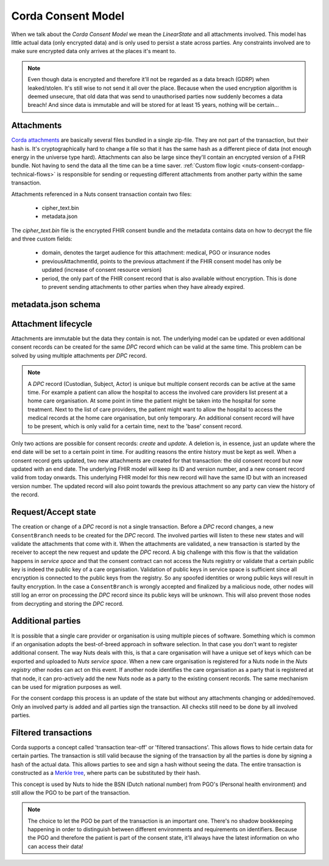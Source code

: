.. _nuts-consent-cordapp-technical-model:

Corda Consent Model
===================

When we talk about the *Corda Consent Model* we mean the *LinearState* and all attachments involved.
This model has little actual data (only encrypted data) and is only used to persist a state across parties.
Any constraints involved are to make sure encrypted data only arrives at the places it's meant to.

.. note::

    Even though data is encrypted and therefore it'll not be regarded as a data breach (GDRP) when leaked/stolen.
    It's still wise to not send it all over the place. Because when the used encryption algorithm is deemed unsecure, that old data that was send to unauthorised parties now suddenly becomes a data breach! And since data is immutable and will be stored for at least 15 years, nothing will be certain...

Attachments
-----------

`Corda attachments <https://docs.corda.net/tutorial-attachments.html>`_ are basically several files bundled in a single zip-file.
They are not part of the transaction, but their hash is. It's cryptographically hard to change a file so that it has the same hash as a different piece of data (not enough energy in the universe type hard).
Attachments can also be large since they'll contain an encrypted version of a FHIR bundle.
Not having to send the data all the time can be a time saver. :ref:`Custom flow logic <nuts-consent-cordapp-technical-flows>` is responsible for sending or requesting different attachments from another party within the same transaction.

Attachments referenced in a Nuts consent transaction contain two files:

    - cipher_text.bin
    - metadata.json

The *cipher_text.bin* file is the encrypted FHIR consent bundle and the metadata contains data on how to decrypt the file and three custom fields:

    - domain, denotes the target audience for this attachment: medical, PGO or insurance nodes
    - previousAttachmentId, points to the previous attachment if the FHIR consent model has only be updated (increase of consent resource version)
    - period, the only part of the FHIR consent record that is also available without encryption. This is done to prevent sending attachments to other parties when they have already expired.

.. todo:

    the period property might prove to be unneeded when the check is done by service space anyway


metadata.json schema
--------------------

.. jsonschema:: ../../_static/schemas/cordapp-consent.json

Attachment lifecycle
--------------------

Attachments are immutable but the data they contain is not.
The underlying model can be updated or even additional consent records can be created for the same *DPC* record which can be valid at the same time.
This problem can be solved by using multiple attachments per *DPC* record.

.. note::

    A *DPC* record (Custodian, Subject, Actor) is unique but multiple consent records can be active at the same time.
    For example a patient can allow the hospital to access the involved care providers list present at a home care organisation.
    At some point in time the patient might be taken into the hospital for some treatment. Next to the list of care providers, the patient might want to allow the hospital to access the medical records at the home care organisation, but only temporary.
    An additional consent record will have to be present, which is only valid for a certain time, next to the 'base' consent record.

Only two actions are possible for consent records: *create* and *update*. A deletion is, in essence, just an update where the end date will be set to a certain point in time.
For auditing reasons the entire history must be kept as well. When a consent record gets updated, two new attachments are created for that transaction: the old consent record but now updated with an end date.
The underlying FHIR model will keep its ID and version number, and a new consent record valid from today onwards.
This underlying FHIR model for this new record will have the same ID but with an increased version number.
The updated record will also point towards the previous attachment so any party can view the history of the record.

Request/Accept state
--------------------

The creation or change of a *DPC* record is not a single transaction. Before a *DPC* record changes, a new ``ConsentBranch`` needs to be created for the *DPC* record.
The involved parties will listen to these new states and will validate the attachments that come with it.
When the attachments are validated, a new transaction is started by the receiver to accept the new request and update the *DPC* record.
A big challenge with this flow is that the validation happens in *service space* and that the consent contract can not access the Nuts registry or validate that a certain public key is indeed the public key of a care organisation.
Validation of public keys in service space is sufficient since all encryption is connected to the public keys from the registry.
So any spoofed identities or wrong public keys will result in faulty encryption.
In the case a ``ConsentBranch`` is wrongly accepted and finalized by a malicious node, other nodes will still log an error on processing the *DPC* record since its public keys will be unknown. This will also prevent those nodes from decrypting and storing the *DPC* record.

Additional parties
------------------

It is possible that a single care provider or organisation is using multiple pieces of software.
Something which is common if an organisation adopts the best-of-breed approach in software selection.
In that case you don't want to register additional consent. The way Nuts deals with this, is that a care organisation will have a unique set of keys which can be exported and uploaded to *Nuts service space*. When a new care organisation is registered for a Nuts node in the *Nuts registry* other nodes can act on this event.
If another node identifies the care organisation as a party that is registered at that node, it can pro-actively add the new Nuts node as a party to the existing consent records.
The same mechanism can be used for migration purposes as well.

For the consent cordapp this process is an update of the state but without any attachments changing or added/removed.
Only an involved party is added and all parties sign the transaction. All checks still need to be done by all involved parties.


Filtered transactions
---------------------

Corda supports a concept called 'transaction tear-off' or 'filtered transactions'. This allows flows to hide certain data for certain parties.
The transaction is still valid because the signing of the transaction by all the parties is done by signing a hash of the actual data.
This allows parties to see and sign a hash without seeing the data.
The entire transaction is constructed as a `Merkle tree <https://en.wikipedia.org/wiki/Merkle_tree>`_, where parts can be substituted by their hash.

This concept is used by Nuts to hide the BSN (Dutch national number) from PGO's (Personal health environment) and still allow the PGO to be part of the transaction.

.. note::

    The choice to let the PGO be part of the transaction is an important one.
    There's no shadow bookkeeping happening in order to distinguish between different environments and requirements on identifiers.
    Because the PGO and therefore the patient is part of the consent state, it'll always have the latest information on who can access their data!
